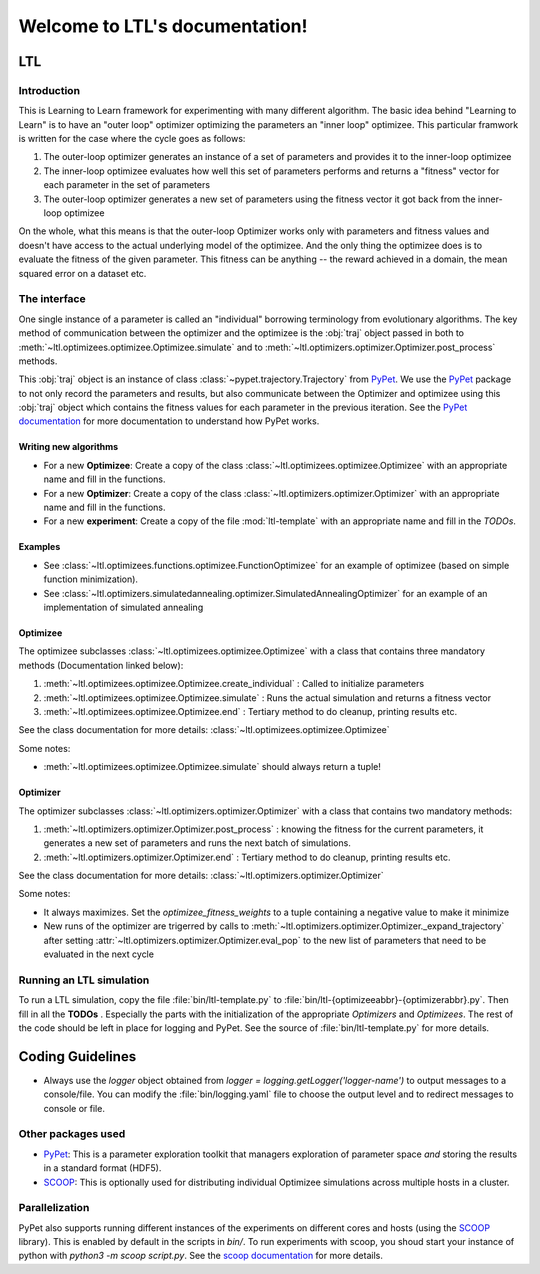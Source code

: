 .. LTL documentation master file, created by
   sphinx-quickstart on Fri Feb 10 18:25:53 2017.
   You can adapt this file completely to your liking, but it should at least
   contain the root `toctree` directive.

===============================
Welcome to LTL's documentation!
===============================

LTL
============

Introduction
------------
This is Learning to Learn framework for experimenting with many different algorithm. The basic idea behind "Learning to
Learn" is to have an "outer loop" optimizer optimizing the parameters an "inner loop" optimizee. This particular
framwork is written for the case where the cycle goes as follows:

1. The outer-loop optimizer generates an instance of a set of parameters and provides it to the
   inner-loop optimizee
2. The inner-loop optimizee evaluates how well this set of parameters performs and returns a "fitness" vector for each
   parameter in the set of parameters
3. The outer-loop optimizer generates a new set of parameters using the fitness vector it got back from the inner-loop
   optimizee


On the whole, what this means is that the outer-loop Optimizer works only with parameters and fitness values and doesn't
have access to the actual underlying model of the optimizee. And the only thing the optimizee does is to evaluate the
fitness of the given parameter. This fitness can be anything -- the reward achieved in a domain, the mean squared error
on a dataset etc.

The interface
-------------

One single instance of a parameter is called an "individual" borrowing terminology from evolutionary algorithms. The key
method of communication between the optimizer and the optimizee is the :obj:`traj` object passed in both to :meth:`~ltl.optimizees.optimizee.Optimizee.simulate` and to :meth:`~ltl.optimizers.optimizer.Optimizer.post_process` methods. 

This :obj:`traj` object is an instance of class :class:`~pypet.trajectory.Trajectory` from `PyPet <https://pypet.readthedocs.io/en/latest/>`_. We use the `PyPet <https://pypet.readthedocs.io/en/latest/>`_ package to not only record the parameters and results,
but also communicate between the Optimizer and optimizee using this :obj:`traj` object which contains the fitness values for each parameter in the previous iteration. See the `PyPet documentation <https://pypet.readthedocs.io/en/latest/manual/introduction.html#what-to-do-with-pypet>`_ 
for more documentation to understand how PyPet works.


Writing new algorithms
+++++++++++++++++++++++++

* For a new **Optimizee**: Create a copy of the class :class:`~ltl.optimizees.optimizee.Optimizee` with an appropriate name and fill in the functions.
* For a new **Optimizer**: Create a copy of the class :class:`~ltl.optimizers.optimizer.Optimizer` with an appropriate name and fill in the functions.
* For a new **experiment**: Create a copy of the file :mod:`ltl-template` with an appropriate name and fill in the *TODOs*.

Examples
+++++++++++++

* See :class:`~ltl.optimizees.functions.optimizee.FunctionOptimizee` for an example of optimizee (based on simple function minimization).
* See :class:`~ltl.optimizers.simulatedannealing.optimizer.SimulatedAnnealingOptimizer` for an example of an
  implementation of simulated annealing


Optimizee
+++++++++++++
The optimizee subclasses :class:`~ltl.optimizees.optimizee.Optimizee` with a class that contains three mandatory methods
(Documentation linked below): 

1. :meth:`~ltl.optimizees.optimizee.Optimizee.create_individual` : Called to initialize parameters
2. :meth:`~ltl.optimizees.optimizee.Optimizee.simulate` : Runs the actual simulation and returns a fitness vector
3. :meth:`~ltl.optimizees.optimizee.Optimizee.end` : Tertiary method to do cleanup, printing results etc.

See the class documentation for more details: :class:`~ltl.optimizees.optimizee.Optimizee`

Some notes:

* :meth:`~ltl.optimizees.optimizee.Optimizee.simulate` should always return a tuple!

Optimizer
+++++++++++++
The optimizer subclasses :class:`~ltl.optimizers.optimizer.Optimizer` with a class that contains two mandatory methods:

1. :meth:`~ltl.optimizers.optimizer.Optimizer.post_process` : knowing the fitness for the current parameters, it generates a new set of parameters and runs the next batch of simulations.
2. :meth:`~ltl.optimizers.optimizer.Optimizer.end` : Tertiary method to do cleanup, printing results etc.

See the class documentation for more details: :class:`~ltl.optimizers.optimizer.Optimizer`

Some notes:

* It always maximizes. Set the `optimizee_fitness_weights` to a tuple containing a negative value to make it minimize
* New runs of the optimizer are trigerred by calls to :meth:`~ltl.optimizers.optimizer.Optimizer._expand_trajectory`
  after setting :attr:`~ltl.optimizers.optimizer.Optimizer.eval_pop` to the new list of parameters that need to be
  evaluated in the next cycle

Running an LTL simulation
--------------------------

To run a LTL simulation, copy the file :file:`bin/ltl-template.py` to
:file:`bin/ltl-{optimizeeabbr}-{optimizerabbr}.py`. Then fill in all the **TODOs** . Especially the parts with the
initialization of the appropriate `Optimizers` and `Optimizees`. The rest of the code should be left in place for
logging and PyPet. See the source of :file:`bin/ltl-template.py` for more details.


Coding Guidelines
=================
* Always use the `logger` object obtained from `logger = logging.getLogger('logger-name')` to output messages to a
  console/file. You can modify the :file:`bin/logging.yaml` file to choose the output level and to redirect messages to
  console or file.


Other packages used
-------------------
* `PyPet <https://pypet.readthedocs.io/en/latest/>`_: This is a parameter exploration toolkit that managers exploration of parameter space *and* storing the results in a standard format (HDF5).
* `SCOOP <https://scoop.readthedocs.io/en/0.7/>`_: This is optionally used for distributing individual Optimizee simulations across multiple hosts in a cluster.


Parallelization
-----------------

PyPet also supports running different instances of the experiments on different cores and hosts (using the `SCOOP <https://scoop.readthedocs.io/en/0.7/>`_ library). This is enabled by default in the scripts in `bin/`. 
To run experiments with scoop, you shoud start your instance of python with `python3 -m scoop script.py`. See the `scoop documentation <https://scoop.readthedocs.io/en/0.7/usage.html#how-to-launch-scoop-programs>`_ for more details.

.. Indices and tables
.. ==================
..
.. * :ref:`genindex`
.. * :ref:`modindex`
.. * :ref:`search`
